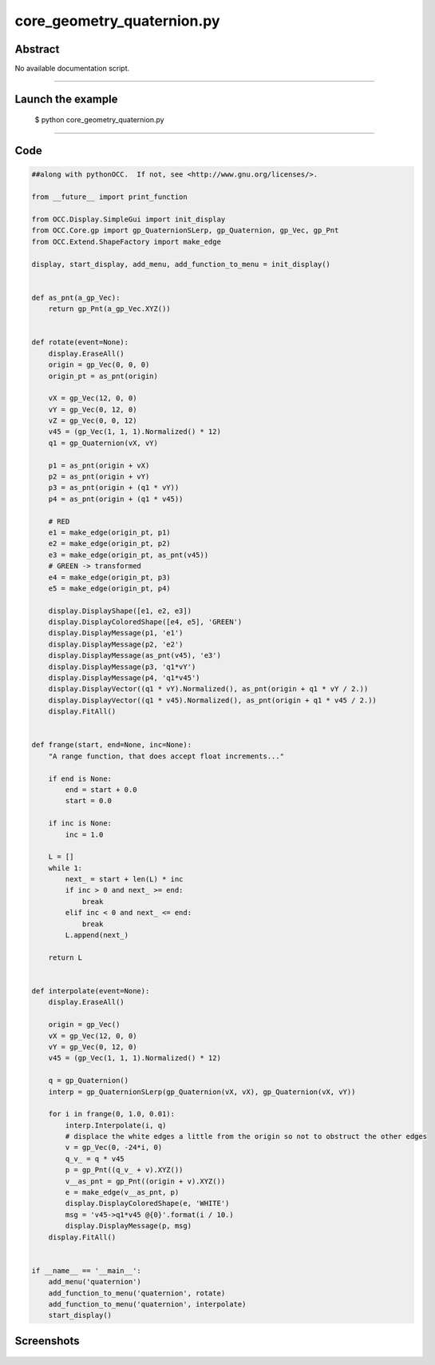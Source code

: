core_geometry_quaternion.py
===========================

Abstract
^^^^^^^^

No available documentation script.


------

Launch the example
^^^^^^^^^^^^^^^^^^

  $ python core_geometry_quaternion.py

------


Code
^^^^


.. code-block:: python

  ##along with pythonOCC.  If not, see <http://www.gnu.org/licenses/>.
  
  from __future__ import print_function
  
  from OCC.Display.SimpleGui import init_display
  from OCC.Core.gp import gp_QuaternionSLerp, gp_Quaternion, gp_Vec, gp_Pnt
  from OCC.Extend.ShapeFactory import make_edge
  
  display, start_display, add_menu, add_function_to_menu = init_display()
  
  
  def as_pnt(a_gp_Vec):
      return gp_Pnt(a_gp_Vec.XYZ())
  
  
  def rotate(event=None):
      display.EraseAll()
      origin = gp_Vec(0, 0, 0)
      origin_pt = as_pnt(origin)
  
      vX = gp_Vec(12, 0, 0)
      vY = gp_Vec(0, 12, 0)
      vZ = gp_Vec(0, 0, 12)
      v45 = (gp_Vec(1, 1, 1).Normalized() * 12)
      q1 = gp_Quaternion(vX, vY)
  
      p1 = as_pnt(origin + vX)
      p2 = as_pnt(origin + vY)
      p3 = as_pnt(origin + (q1 * vY))
      p4 = as_pnt(origin + (q1 * v45))
  
      # RED
      e1 = make_edge(origin_pt, p1)
      e2 = make_edge(origin_pt, p2)
      e3 = make_edge(origin_pt, as_pnt(v45))
      # GREEN -> transformed
      e4 = make_edge(origin_pt, p3)
      e5 = make_edge(origin_pt, p4)
  
      display.DisplayShape([e1, e2, e3])
      display.DisplayColoredShape([e4, e5], 'GREEN')
      display.DisplayMessage(p1, 'e1')
      display.DisplayMessage(p2, 'e2')
      display.DisplayMessage(as_pnt(v45), 'e3')
      display.DisplayMessage(p3, 'q1*vY')
      display.DisplayMessage(p4, 'q1*v45')
      display.DisplayVector((q1 * vY).Normalized(), as_pnt(origin + q1 * vY / 2.))
      display.DisplayVector((q1 * v45).Normalized(), as_pnt(origin + q1 * v45 / 2.))
      display.FitAll()
  
  
  def frange(start, end=None, inc=None):
      "A range function, that does accept float increments..."
  
      if end is None:
          end = start + 0.0
          start = 0.0
  
      if inc is None:
          inc = 1.0
  
      L = []
      while 1:
          next_ = start + len(L) * inc
          if inc > 0 and next_ >= end:
              break
          elif inc < 0 and next_ <= end:
              break
          L.append(next_)
  
      return L
  
  
  def interpolate(event=None):
      display.EraseAll()
  
      origin = gp_Vec()
      vX = gp_Vec(12, 0, 0)
      vY = gp_Vec(0, 12, 0)
      v45 = (gp_Vec(1, 1, 1).Normalized() * 12)
  
      q = gp_Quaternion()
      interp = gp_QuaternionSLerp(gp_Quaternion(vX, vX), gp_Quaternion(vX, vY))
  
      for i in frange(0, 1.0, 0.01):
          interp.Interpolate(i, q)
          # displace the white edges a little from the origin so not to obstruct the other edges
          v = gp_Vec(0, -24*i, 0)
          q_v_ = q * v45
          p = gp_Pnt((q_v_ + v).XYZ())
          v__as_pnt = gp_Pnt((origin + v).XYZ())
          e = make_edge(v__as_pnt, p)
          display.DisplayColoredShape(e, 'WHITE')
          msg = 'v45->q1*v45 @{0}'.format(i / 10.)
          display.DisplayMessage(p, msg)
      display.FitAll()
  
  
  if __name__ == '__main__':
      add_menu('quaternion')
      add_function_to_menu('quaternion', rotate)
      add_function_to_menu('quaternion', interpolate)
      start_display()

Screenshots
^^^^^^^^^^^


  .. image:: images/screenshots/capture-core_geometry_quaternion-1-1511701904.jpeg

  .. image:: images/screenshots/capture-core_geometry_quaternion-10-1511701905.jpeg

  .. image:: images/screenshots/capture-core_geometry_quaternion-100-1511701915.jpeg

  .. image:: images/screenshots/capture-core_geometry_quaternion-101-1511701916.jpeg

  .. image:: images/screenshots/capture-core_geometry_quaternion-102-1511701916.jpeg

  .. image:: images/screenshots/capture-core_geometry_quaternion-11-1511701905.jpeg

  .. image:: images/screenshots/capture-core_geometry_quaternion-12-1511701905.jpeg

  .. image:: images/screenshots/capture-core_geometry_quaternion-13-1511701905.jpeg

  .. image:: images/screenshots/capture-core_geometry_quaternion-14-1511701906.jpeg

  .. image:: images/screenshots/capture-core_geometry_quaternion-15-1511701906.jpeg

  .. image:: images/screenshots/capture-core_geometry_quaternion-16-1511701906.jpeg

  .. image:: images/screenshots/capture-core_geometry_quaternion-17-1511701906.jpeg

  .. image:: images/screenshots/capture-core_geometry_quaternion-18-1511701906.jpeg

  .. image:: images/screenshots/capture-core_geometry_quaternion-19-1511701906.jpeg

  .. image:: images/screenshots/capture-core_geometry_quaternion-2-1511701904.jpeg

  .. image:: images/screenshots/capture-core_geometry_quaternion-20-1511701906.jpeg

  .. image:: images/screenshots/capture-core_geometry_quaternion-21-1511701906.jpeg

  .. image:: images/screenshots/capture-core_geometry_quaternion-22-1511701906.jpeg

  .. image:: images/screenshots/capture-core_geometry_quaternion-23-1511701906.jpeg

  .. image:: images/screenshots/capture-core_geometry_quaternion-24-1511701907.jpeg

  .. image:: images/screenshots/capture-core_geometry_quaternion-25-1511701907.jpeg

  .. image:: images/screenshots/capture-core_geometry_quaternion-26-1511701907.jpeg

  .. image:: images/screenshots/capture-core_geometry_quaternion-27-1511701907.jpeg

  .. image:: images/screenshots/capture-core_geometry_quaternion-28-1511701907.jpeg

  .. image:: images/screenshots/capture-core_geometry_quaternion-29-1511701907.jpeg

  .. image:: images/screenshots/capture-core_geometry_quaternion-3-1511701904.jpeg

  .. image:: images/screenshots/capture-core_geometry_quaternion-30-1511701907.jpeg

  .. image:: images/screenshots/capture-core_geometry_quaternion-31-1511701907.jpeg

  .. image:: images/screenshots/capture-core_geometry_quaternion-32-1511701907.jpeg

  .. image:: images/screenshots/capture-core_geometry_quaternion-33-1511701907.jpeg

  .. image:: images/screenshots/capture-core_geometry_quaternion-34-1511701908.jpeg

  .. image:: images/screenshots/capture-core_geometry_quaternion-35-1511701908.jpeg

  .. image:: images/screenshots/capture-core_geometry_quaternion-36-1511701908.jpeg

  .. image:: images/screenshots/capture-core_geometry_quaternion-37-1511701908.jpeg

  .. image:: images/screenshots/capture-core_geometry_quaternion-38-1511701908.jpeg

  .. image:: images/screenshots/capture-core_geometry_quaternion-39-1511701908.jpeg

  .. image:: images/screenshots/capture-core_geometry_quaternion-4-1511701905.jpeg

  .. image:: images/screenshots/capture-core_geometry_quaternion-40-1511701908.jpeg

  .. image:: images/screenshots/capture-core_geometry_quaternion-41-1511701908.jpeg

  .. image:: images/screenshots/capture-core_geometry_quaternion-42-1511701908.jpeg

  .. image:: images/screenshots/capture-core_geometry_quaternion-43-1511701908.jpeg

  .. image:: images/screenshots/capture-core_geometry_quaternion-44-1511701909.jpeg

  .. image:: images/screenshots/capture-core_geometry_quaternion-45-1511701909.jpeg

  .. image:: images/screenshots/capture-core_geometry_quaternion-46-1511701909.jpeg

  .. image:: images/screenshots/capture-core_geometry_quaternion-47-1511701909.jpeg

  .. image:: images/screenshots/capture-core_geometry_quaternion-48-1511701909.jpeg

  .. image:: images/screenshots/capture-core_geometry_quaternion-49-1511701909.jpeg

  .. image:: images/screenshots/capture-core_geometry_quaternion-5-1511701905.jpeg

  .. image:: images/screenshots/capture-core_geometry_quaternion-50-1511701909.jpeg

  .. image:: images/screenshots/capture-core_geometry_quaternion-51-1511701909.jpeg

  .. image:: images/screenshots/capture-core_geometry_quaternion-52-1511701909.jpeg

  .. image:: images/screenshots/capture-core_geometry_quaternion-53-1511701910.jpeg

  .. image:: images/screenshots/capture-core_geometry_quaternion-54-1511701910.jpeg

  .. image:: images/screenshots/capture-core_geometry_quaternion-55-1511701910.jpeg

  .. image:: images/screenshots/capture-core_geometry_quaternion-56-1511701910.jpeg

  .. image:: images/screenshots/capture-core_geometry_quaternion-57-1511701910.jpeg

  .. image:: images/screenshots/capture-core_geometry_quaternion-58-1511701910.jpeg

  .. image:: images/screenshots/capture-core_geometry_quaternion-59-1511701910.jpeg

  .. image:: images/screenshots/capture-core_geometry_quaternion-6-1511701905.jpeg

  .. image:: images/screenshots/capture-core_geometry_quaternion-60-1511701910.jpeg

  .. image:: images/screenshots/capture-core_geometry_quaternion-61-1511701910.jpeg

  .. image:: images/screenshots/capture-core_geometry_quaternion-62-1511701911.jpeg

  .. image:: images/screenshots/capture-core_geometry_quaternion-63-1511701911.jpeg

  .. image:: images/screenshots/capture-core_geometry_quaternion-64-1511701911.jpeg

  .. image:: images/screenshots/capture-core_geometry_quaternion-65-1511701911.jpeg

  .. image:: images/screenshots/capture-core_geometry_quaternion-66-1511701911.jpeg

  .. image:: images/screenshots/capture-core_geometry_quaternion-67-1511701911.jpeg

  .. image:: images/screenshots/capture-core_geometry_quaternion-68-1511701911.jpeg

  .. image:: images/screenshots/capture-core_geometry_quaternion-69-1511701911.jpeg

  .. image:: images/screenshots/capture-core_geometry_quaternion-7-1511701905.jpeg

  .. image:: images/screenshots/capture-core_geometry_quaternion-70-1511701911.jpeg

  .. image:: images/screenshots/capture-core_geometry_quaternion-71-1511701912.jpeg

  .. image:: images/screenshots/capture-core_geometry_quaternion-72-1511701912.jpeg

  .. image:: images/screenshots/capture-core_geometry_quaternion-73-1511701912.jpeg

  .. image:: images/screenshots/capture-core_geometry_quaternion-74-1511701912.jpeg

  .. image:: images/screenshots/capture-core_geometry_quaternion-75-1511701912.jpeg

  .. image:: images/screenshots/capture-core_geometry_quaternion-76-1511701912.jpeg

  .. image:: images/screenshots/capture-core_geometry_quaternion-77-1511701912.jpeg

  .. image:: images/screenshots/capture-core_geometry_quaternion-78-1511701912.jpeg

  .. image:: images/screenshots/capture-core_geometry_quaternion-79-1511701913.jpeg

  .. image:: images/screenshots/capture-core_geometry_quaternion-8-1511701905.jpeg

  .. image:: images/screenshots/capture-core_geometry_quaternion-80-1511701913.jpeg

  .. image:: images/screenshots/capture-core_geometry_quaternion-81-1511701913.jpeg

  .. image:: images/screenshots/capture-core_geometry_quaternion-82-1511701913.jpeg

  .. image:: images/screenshots/capture-core_geometry_quaternion-83-1511701913.jpeg

  .. image:: images/screenshots/capture-core_geometry_quaternion-84-1511701914.jpeg

  .. image:: images/screenshots/capture-core_geometry_quaternion-85-1511701914.jpeg

  .. image:: images/screenshots/capture-core_geometry_quaternion-86-1511701914.jpeg

  .. image:: images/screenshots/capture-core_geometry_quaternion-87-1511701914.jpeg

  .. image:: images/screenshots/capture-core_geometry_quaternion-88-1511701914.jpeg

  .. image:: images/screenshots/capture-core_geometry_quaternion-89-1511701914.jpeg

  .. image:: images/screenshots/capture-core_geometry_quaternion-9-1511701905.jpeg

  .. image:: images/screenshots/capture-core_geometry_quaternion-90-1511701914.jpeg

  .. image:: images/screenshots/capture-core_geometry_quaternion-91-1511701914.jpeg

  .. image:: images/screenshots/capture-core_geometry_quaternion-92-1511701915.jpeg

  .. image:: images/screenshots/capture-core_geometry_quaternion-93-1511701915.jpeg

  .. image:: images/screenshots/capture-core_geometry_quaternion-94-1511701915.jpeg

  .. image:: images/screenshots/capture-core_geometry_quaternion-95-1511701915.jpeg

  .. image:: images/screenshots/capture-core_geometry_quaternion-96-1511701915.jpeg

  .. image:: images/screenshots/capture-core_geometry_quaternion-97-1511701915.jpeg

  .. image:: images/screenshots/capture-core_geometry_quaternion-98-1511701915.jpeg

  .. image:: images/screenshots/capture-core_geometry_quaternion-99-1511701915.jpeg

